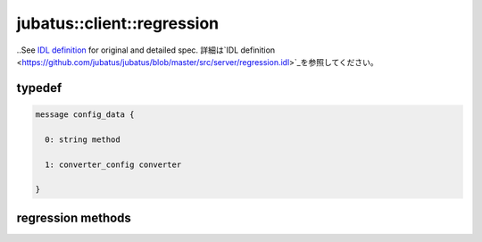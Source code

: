 jubatus::client::regression
---------------------------

..See `IDL definition <https://github.com/jubatus/jubatus/blob/master/src/server/regression.idl>`_ for original and detailed spec.
詳細は`IDL definition <https://github.com/jubatus/jubatus/blob/master/src/server/regression.idl>`_を参照してください。

typedef
~~~~~~~

.. describe:: jubatus::regression::config_data


.. code-block:: c++

   message config_data {

     0: string method

     1: converter_config converter

   }



regression methods
~~~~~~~~~~~~~~~~~~

.. describe:: int train(0: string name, list<tuple<float, datum> > train_data)

 - Parameters:

  - ``name`` : タスクを識別するユニークな名前
  - ``train_data`` : floatとdatumで構成される組のリスト

 - Returns:

  - 成功すると0が返る

 ランダムに一台選んだサーバで学習し、モデルを更新する。``tuple<float, datum>``は、datumとその値の組である。
 この関数は``tuple<float, datum>``をリスト形式で、まとめて同時に受け付けることが出来る。

.. describe:: list<float> estimate(0: string name, 1: list<datum> data)

 - Parameters:

  - ``name`` : タスクを識別するユニークな名前
  - ``data`` : datumのリスト

 - Returns:

  - Vector of estimate_results

 ランダムに選んだサーバで結果を推定する。``estimate_results``は、予想値のリストが、入れられたdatumの順番に入っている。
.. Estimating a result at a server choosen randomly. ``estimate`` is a vector of estimated value.

